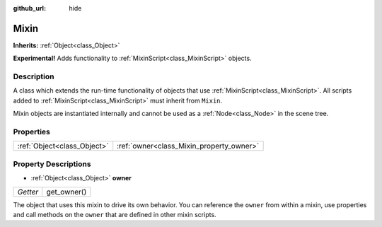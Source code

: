 :github_url: hide

.. Generated automatically by doc/tools/makerst.py in Godot's source tree.
.. DO NOT EDIT THIS FILE, but the Mixin.xml source instead.
.. The source is found in doc/classes or modules/<name>/doc_classes.

.. _class_Mixin:

Mixin
=====

**Inherits:** :ref:`Object<class_Object>`

**Experimental!** Adds functionality to :ref:`MixinScript<class_MixinScript>` objects.

Description
-----------

A class which extends the run-time functionality of objects that use :ref:`MixinScript<class_MixinScript>`. All scripts added to :ref:`MixinScript<class_MixinScript>` must inherit from ``Mixin``.

Mixin objects are instantiated internally and cannot be used as a :ref:`Node<class_Node>` in the scene tree.

Properties
----------

+-----------------------------+------------------------------------------+
| :ref:`Object<class_Object>` | :ref:`owner<class_Mixin_property_owner>` |
+-----------------------------+------------------------------------------+

Property Descriptions
---------------------

.. _class_Mixin_property_owner:

- :ref:`Object<class_Object>` **owner**

+----------+-------------+
| *Getter* | get_owner() |
+----------+-------------+

The object that uses this mixin to drive its own behavior. You can reference the ``owner`` from within a mixin, use properties and call methods on the ``owner`` that are defined in other mixin scripts.

.. |virtual| replace:: :abbr:`virtual (This method should typically be overridden by the user to have any effect.)`
.. |const| replace:: :abbr:`const (This method has no side effects. It doesn't modify any of the instance's member variables.)`
.. |vararg| replace:: :abbr:`vararg (This method accepts any number of arguments after the ones described here.)`
